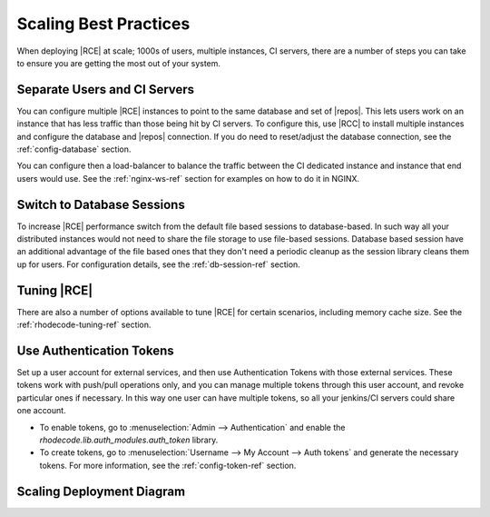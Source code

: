 .. _scaling-tips:

======================
Scaling Best Practices
======================

When deploying |RCE| at scale; 1000s of users, multiple instances, CI servers,
there are a number of steps you can take to ensure you are getting the
most out of your system.

Separate Users and CI Servers
-----------------------------

You can configure multiple |RCE| instances to point to the same database and
set of |repos|. This lets users work on an instance that has less traffic
than those being hit by CI servers. To configure this, use |RCC| to install
multiple instances and configure the database and |repos| connection. If you
do need to reset/adjust the database connection, see the
:ref:`config-database` section.

You can configure then a load-balancer to balance the traffic between the CI
dedicated instance and instance that end users would use.
See the :ref:`nginx-ws-ref` section for examples on how to do it in NGINX.

Switch to Database Sessions
---------------------------

To increase |RCE| performance switch from the default file based sessions to
database-based. In such way all your distributed instances would not need to
share the file storage to use file-based sessions.
Database based session have an additional advantage of the file
based ones that they don't need a periodic cleanup as the session library
cleans them up for users. For configuration details,
see the :ref:`db-session-ref` section.

Tuning |RCE|
------------

There are also a number of options available to tune |RCE| for certain
scenarios, including memory cache size. See the :ref:`rhodecode-tuning-ref`
section.

Use Authentication Tokens
-------------------------

Set up a user account for external services, and then use Authentication
Tokens with those external services. These tokens work with
push/pull operations only, and you can manage multiple tokens through this user
account, and revoke particular ones if necessary. In this way one user can have
multiple tokens, so all your jenkins/CI servers could share one account.

* To enable tokens, go to :menuselection:`Admin --> Authentication` and enable
  the `rhodecode.lib.auth_modules.auth_token` library.

* To create tokens, go to
  :menuselection:`Username --> My Account --> Auth tokens` and generate the
  necessary tokens. For more information, see the :ref:`config-token-ref`
  section.

Scaling Deployment Diagram
--------------------------

.. image:: ../images/scaling-diagrm.png
   :align: center
